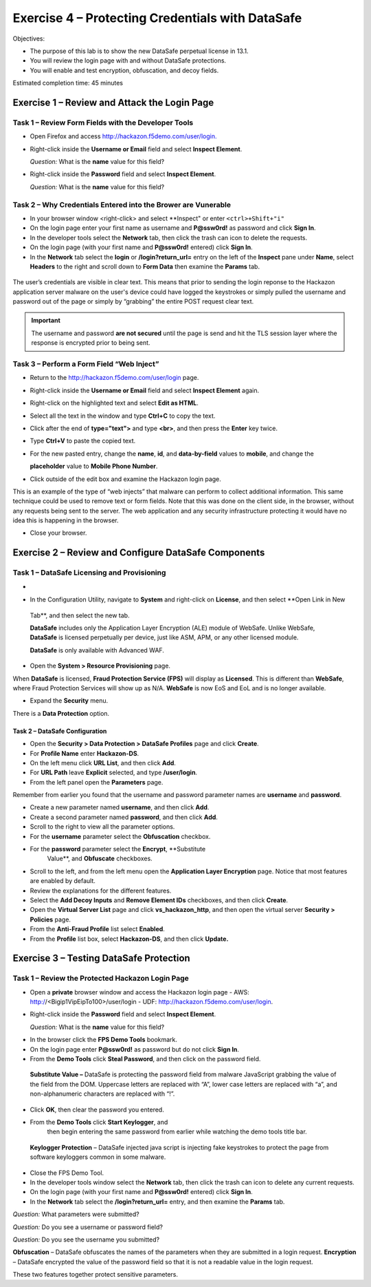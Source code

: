 Exercise 4 – Protecting Credentials with DataSafe
=================================================

Objectives:

-  The purpose of this lab is to show the new DataSafe perpetual license
   in 13.1.

-  You will review the login page with and without DataSafe protections.

-  You will enable and test encryption, obfuscation, and decoy fields.

Estimated completion time: 45 minutes

Exercise 1 – Review and Attack the Login Page
---------------------------------------------

Task 1 – Review Form Fields with the Developer Tools
~~~~~~~~~~~~~~~~~~~~~~~~~~~~~~~~~~~~~~~~~~~~~~~~~~~~

-  Open Firefox and access
   `http://hackazon.f5demo.com/user/login. <http://hackazon.f5demo.com/user/login>`__

-  Right-click inside the **Username or Email** field and select
   **Inspect Element**.


   *Question:* What is the **name** value for this field?

-  Right-click inside the **Password** field and select **Inspect
   Element**.

   *Question:* What is the **name** value for this field?

Task 2 – Why Credentials Entered into the Brower are Vunerable
~~~~~~~~~~~~~~~~~~~~~~~~~~~~~~~~~~~~~~~~~~~~~~~~~~~~~~~~~~~~~~

- In your browser window <right-click> and select **Inspect" or enter ``<ctrl>+Shift+"i"``

-  On the login page enter your first name as username and **P@ssw0rd!** as password and click **Sign In**.

-  In the developer tools select the **Network** tab, then click the trash can icon to delete the requests.

-  On the login page (with your first name and **P@ssw0rd!** entered)
   click **Sign In**.

-  In the **Network** tab select the **login** or **/login?return_url=** entry on the left of the **Inspect** pane under **Name**, select **Headers** to the right and scroll down to **Form Data** then examine the **Params** tab.

..

   .. image:: /_static/advwaf/image51.png
      :width: 3.37083in
      :height: 1.11944in

The user’s credentials are visible in clear text. This means that prior to sending the login reponse to the Hackazon application server malware on the user's device could have logged the keystrokes or simply pulled the username and password out of the page or simply by “grabbing” the entire POST request clear text.

.. important::
   The username and password **are not secured** until the page is send and hit the TLS session layer where the response is encrypted prior to being sent.


Task 3 – Perform a Form Field “Web Inject”
~~~~~~~~~~~~~~~~~~~~~~~~~~~~~~~~~~~~~~~~~~

-  Return to the http://hackazon.f5demo.com/user/login page.

-  Right-click inside the **Username or Email** field and select **Inspect Element** again.

-  |image2|\ Right-click on the highlighted text and select **Edit as HTML**.

-  Select all the text in the window and type **Ctrl+C** to copy the text.

-  Click after the end of **type="text">** and type **<br>**, and then press the **Enter** key twice.

-  |image3|\ Type **Ctrl+V** to paste the copied text.

-  For the new pasted entry, change the **name**, **id**, and **data-by-field** values to **mobile**, and change the

   |image4|\ **placeholder** value to **Mobile Phone Number**.

-  Click outside of the edit box and examine the Hackazon login page.

This is an example of the type of “web injects” that malware can perform to collect additional information. This same technique could be used to remove text or form fields. Note that this was done on the client side, in the browser, without any requests being sent to the server. The web application and any security infrastructure protecting it would have no idea this is happening in the browser.

-  Close your browser.

Exercise 2 – Review and Configure DataSafe Components
-----------------------------------------------------

Task 1 – DataSafe Licensing and Provisioning
~~~~~~~~~~~~~~~~~~~~~~~~~~~~~~~~~~~~~~~~~~~~

-  |image5|
-  In the Configuration Utility, navigate to **System** and right-click on **License**, and then select **Open Link in New
 Tab**, and then select the new tab.

 **DataSafe** includes only the Application Layer Encryption (ALE) module of WebSafe. Unlike WebSafe, **DataSafe** is licensed perpetually per device, just like ASM, APM, or any other licensed module.

 **DataSafe** is only available with Advanced WAF.

-  |image6|\ Open the **System > Resource Provisioning** page.

When **DataSafe** is licensed, **Fraud Protection Service (FPS)** will display as **Licensed**. This is different than **WebSafe**, where Fraud Protection Services will show up as N/A.  **WebSafe** is now EoS and EoL and is no longer available.

.. image:: /_static/advwaf/image57.png
   :alt: Provisioning Page
   :align: center
   :width: 500

-  Expand the **Security** menu.

There is a **Data Protection** option.
                                  
.. image:: /_static/advwaf/image58.png
   :alt: Data Protection option in TMUI
   :align: center
   :width: 500
                 

Task 2 – DataSafe Configuration
^^^^^^^^^^^^^^^^^^^^^^^^^^^^^^^

-  Open the **Security > Data Protection > DataSafe Profiles** page and click **Create**.

-  For **Profile Name** enter **Hackazon-DS**.

-  |image8|\ On the left menu click **URL List**, and then click **Add**.

-  For **URL Path** leave **Explicit** selected, and type **/user/login**.

-  From the left panel open the **Parameters** page.

Remember from earlier you found that the username and password parameter names are **username** and **password**.

-  Create a new parameter named **username**, and then click **Add**.

-  Create a second parameter named **password**, and then click **Add**.

-  Scroll to the right to view all the parameter options.

-  For the **username** parameter select the **Obfuscation** checkbox.

-  For the **password** parameter select the **Encrypt**, **Substitute
      Value**, and **Obfuscate** checkboxes.

.. image:: /_static/advwaf/image62.png
   :alt: DataSafe configuration page
   :align: center
   :width: 500

-  Scroll to the left, and from the left menu open the **Application Layer Encryption** page. Notice that most features are enabled by default.

-  Review the explanations for the different features.

-  |image9|\ Select the **Add Decoy Inputs** and **Remove Element IDs** checkboxes, and then click **Create**.

-  Open the **Virtual Server List** page and click **vs_hackazon_http**, and then open the virtual server **Security > Policies** page.

-  From the **Anti-Fraud Profile** list select **Enabled**.

-  |image10|\ From the **Profile** list box, select **Hackazon-DS**, and  then click **Update.**

Exercise 3 – Testing DataSafe Protection
----------------------------------------

Task 1 – Review the Protected Hackazon Login Page
~~~~~~~~~~~~~~~~~~~~~~~~~~~~~~~~~~~~~~~~~~~~~~~~~

-  Open a **private** browser window and access the Hackazon login page
   -  AWS: http://<Bigip1VipEipTo100>/user/login
   -  UDF: http://hackazon.f5demo.com/user/login.

-  Right-click inside the **Password** field and select **Inspect Element**.

   *Question:* What is the **name** value for this field?

.. image:: /_static/advwaf/image65.png
   :alt: Inspect window in the browser
   :align: center
   :width: 500

   **Obfuscation** - Notice that the name of the password field (outlined in red) is now a long cryptic name and is changing every second. The same is true of the username field.

   **Add Decoy Inputs** – Notice that there are other random inputsbeing added (outlined in green). The number and order of these inputs is changing frequently.

-  In the browser click the **FPS Demo Tools** bookmark.

-  On the login page enter **P@ssw0rd!** as password but do not click
   **Sign In**.

-  |image11|\ From the **Demo Tools** click **Steal Password**, and then
   click on the password field.

..

   **Substitute Value –** DataSafe is protecting the password field from
   malware JavaScript grabbing the value of the field from the DOM.
   Uppercase letters are replaced with “A”, lower case letters are
   replaced with “a”, and non-alphanumeric characters are replaced with
   “!”.

-  Click **OK**, then clear the password you entered.

-  |image12|\ From the **Demo Tools** click **Start Keylogger**, and
      then begin entering the same password from earlier while watching
      the demo tools title bar.

..

   **Keylogger Protection** – DataSafe injected java script is injecting
   fake keystrokes to protect the page from software keyloggers common
   in some malware.

-  Close the FPS Demo Tool.

-  In the developer tools window select the **Network** tab, then click the trash can icon to delete any current requests.

-  On the login page (with your first name and **P@ssw0rd!** entered) click **Sign In**.

-  In the **Network** tab select the **/login?return_url=** entry, and then examine the **Params** tab.

*Question:* What parameters were submitted?

*Question:* Do you see a username or password field?

*Question:* Do you see the username you submitted?

**Obfuscation** – DataSafe obfuscates the names of the parameters when they are submitted in a login request.
**Encryption** – DataSafe encrypted the value of the password field so that it is not a readable value in the login request.

These two features together protect sensitive parameters.

.. |image1| image:: /_static/advwaf/image50.png
   :width: 2.69583in
   :height: 0.45417in
.. |image2| image:: /_static/advwaf/image52.jpeg
   :width: 3.87222in
   :height: 2.70208in
.. |image3| image:: /_static/advwaf/image53.png
   :width: 6.02083in
   :height: 0.80417in
.. |image4| image:: /_static/advwaf/image54.png
   :width: 5.3875in
   :height: 0.35417in
.. |image5| image:: /_static/advwaf/image55.png
   :width: 2.32917in
   :height: 1.23403in
.. |image6| image:: /_static/advwaf/image56.png
   :width: 4.47847in
   :height: 0.81875in
.. |image7| image:: /_static/advwaf/image60.png
   :width: 1.8625in
   :height: 0.75972in
.. |image8| image:: /_static/advwaf/image61.jpeg
   :width: 5.26528in
   :height: 0.90417in
.. |image9| image:: /_static/advwaf/image63.png
   :width: 2.42917in
   :height: 1.3625in
.. |image10| image:: /_static/advwaf/image64.jpeg
   :width: 3.6375in
   :height: 0.6375in
.. |image11| image:: /_static/advwaf/image66.png
   :width: 2.02083in
   :height: 1.22083in
.. |image12| image:: /_static/advwaf/image67.png
   :width: 2.6875in
   :height: 0.45417in
